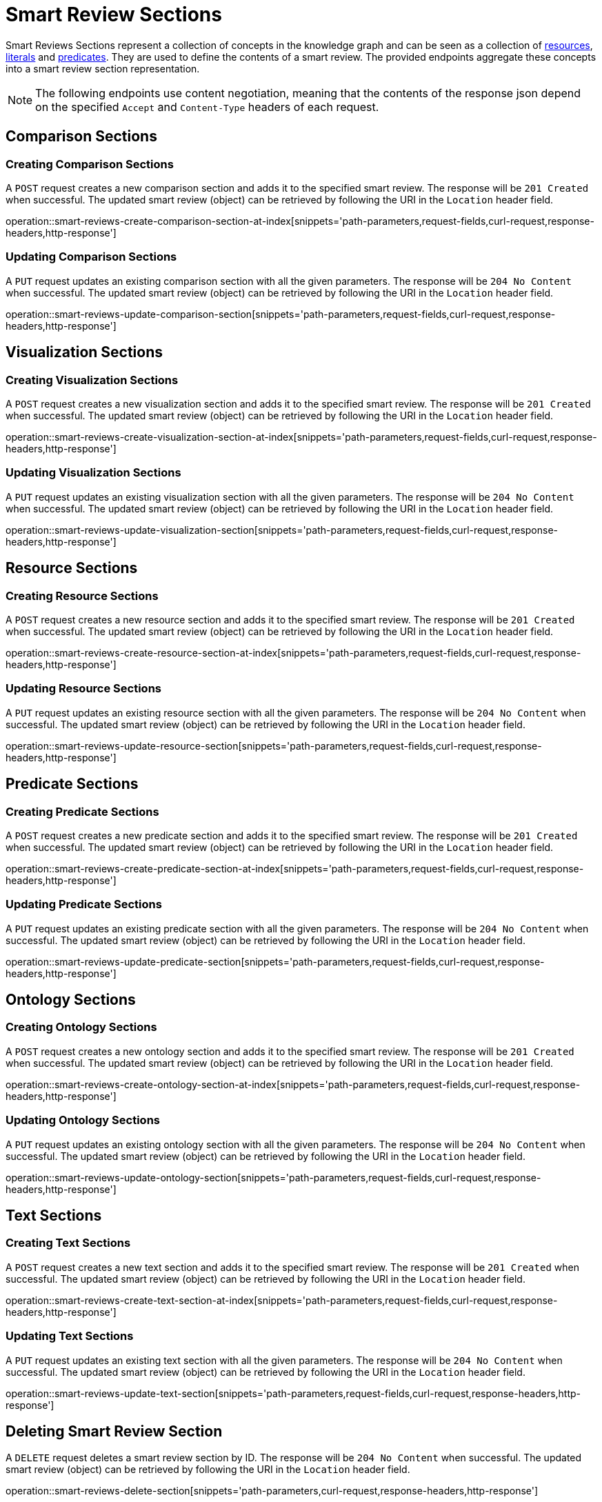 = Smart Review Sections

Smart Reviews Sections represent a collection of concepts in the knowledge graph and can be seen as a collection of <<Resources,resources>>, <<Literals,literals>> and <<Predicates,predicates>>.
They are used to define the contents of a smart review.
The provided endpoints aggregate these concepts into a smart review section representation.

NOTE: The following endpoints use content negotiation, meaning that the contents of the response json depend on the specified `Accept` and `Content-Type` headers of each request.

[[smart-review-sections-comparison-sections]]
== Comparison Sections

[[smart-review-sections-create-comparison-section]]
=== Creating Comparison Sections

A `POST` request creates a new comparison section and adds it to the specified smart review.
The response will be `201 Created` when successful.
The updated smart review (object) can be retrieved by following the URI in the `Location` header field.

operation::smart-reviews-create-comparison-section-at-index[snippets='path-parameters,request-fields,curl-request,response-headers,http-response']

[[smart-review-sections-edit-comparison-section]]
=== Updating Comparison Sections

A `PUT` request updates an existing comparison section with all the given parameters.
The response will be `204 No Content` when successful.
The updated smart review (object) can be retrieved by following the URI in the `Location` header field.

operation::smart-reviews-update-comparison-section[snippets='path-parameters,request-fields,curl-request,response-headers,http-response']

[[smart-review-sections-visualization-sections]]
== Visualization Sections

[[smart-review-sections-create-visualization-section]]
=== Creating Visualization Sections

A `POST` request creates a new visualization section and adds it to the specified smart review.
The response will be `201 Created` when successful.
The updated smart review (object) can be retrieved by following the URI in the `Location` header field.

operation::smart-reviews-create-visualization-section-at-index[snippets='path-parameters,request-fields,curl-request,response-headers,http-response']

[[smart-review-sections-edit-visualization-section]]
=== Updating Visualization Sections

A `PUT` request updates an existing visualization section with all the given parameters.
The response will be `204 No Content` when successful.
The updated smart review (object) can be retrieved by following the URI in the `Location` header field.

operation::smart-reviews-update-visualization-section[snippets='path-parameters,request-fields,curl-request,response-headers,http-response']

[[smart-review-sections-resource-sections]]
== Resource Sections

[[smart-review-sections-create-resource-section]]
=== Creating Resource Sections

A `POST` request creates a new resource section and adds it to the specified smart review.
The response will be `201 Created` when successful.
The updated smart review (object) can be retrieved by following the URI in the `Location` header field.

operation::smart-reviews-create-resource-section-at-index[snippets='path-parameters,request-fields,curl-request,response-headers,http-response']

[[smart-review-sections-edit-resource-section]]
=== Updating Resource Sections

A `PUT` request updates an existing resource section with all the given parameters.
The response will be `204 No Content` when successful.
The updated smart review (object) can be retrieved by following the URI in the `Location` header field.

operation::smart-reviews-update-resource-section[snippets='path-parameters,request-fields,curl-request,response-headers,http-response']

[[smart-review-sections-predicate-sections]]
== Predicate Sections

[[smart-review-sections-create-predicate-section]]
=== Creating Predicate Sections

A `POST` request creates a new predicate section and adds it to the specified smart review.
The response will be `201 Created` when successful.
The updated smart review (object) can be retrieved by following the URI in the `Location` header field.

operation::smart-reviews-create-predicate-section-at-index[snippets='path-parameters,request-fields,curl-request,response-headers,http-response']

[[smart-review-sections-edit-predicate-section]]
=== Updating Predicate Sections

A `PUT` request updates an existing predicate section with all the given parameters.
The response will be `204 No Content` when successful.
The updated smart review (object) can be retrieved by following the URI in the `Location` header field.

operation::smart-reviews-update-predicate-section[snippets='path-parameters,request-fields,curl-request,response-headers,http-response']

[[smart-review-sections-ontology-sections]]
== Ontology Sections

[[smart-review-sections-create-ontology-section]]
=== Creating Ontology Sections

A `POST` request creates a new ontology section and adds it to the specified smart review.
The response will be `201 Created` when successful.
The updated smart review (object) can be retrieved by following the URI in the `Location` header field.

operation::smart-reviews-create-ontology-section-at-index[snippets='path-parameters,request-fields,curl-request,response-headers,http-response']

[[smart-review-sections-edit-ontology-section]]
=== Updating Ontology Sections

A `PUT` request updates an existing ontology section with all the given parameters.
The response will be `204 No Content` when successful.
The updated smart review (object) can be retrieved by following the URI in the `Location` header field.

operation::smart-reviews-update-ontology-section[snippets='path-parameters,request-fields,curl-request,response-headers,http-response']

[[smart-review-sections-text-sections]]
== Text Sections

[[smart-review-sections-create-text-section]]
=== Creating Text Sections

A `POST` request creates a new text section and adds it to the specified smart review.
The response will be `201 Created` when successful.
The updated smart review (object) can be retrieved by following the URI in the `Location` header field.

operation::smart-reviews-create-text-section-at-index[snippets='path-parameters,request-fields,curl-request,response-headers,http-response']

[[smart-review-sections-edit-text-section]]
=== Updating Text Sections

A `PUT` request updates an existing text section with all the given parameters.
The response will be `204 No Content` when successful.
The updated smart review (object) can be retrieved by following the URI in the `Location` header field.

operation::smart-reviews-update-text-section[snippets='path-parameters,request-fields,curl-request,response-headers,http-response']

[[smart-review-sections-delete]]
== Deleting Smart Review Section

A `DELETE` request deletes a smart review section by ID.
The response will be `204 No Content` when successful.
The updated smart review (object) can be retrieved by following the URI in the `Location` header field.

operation::smart-reviews-delete-section[snippets='path-parameters,curl-request,response-headers,http-response']
